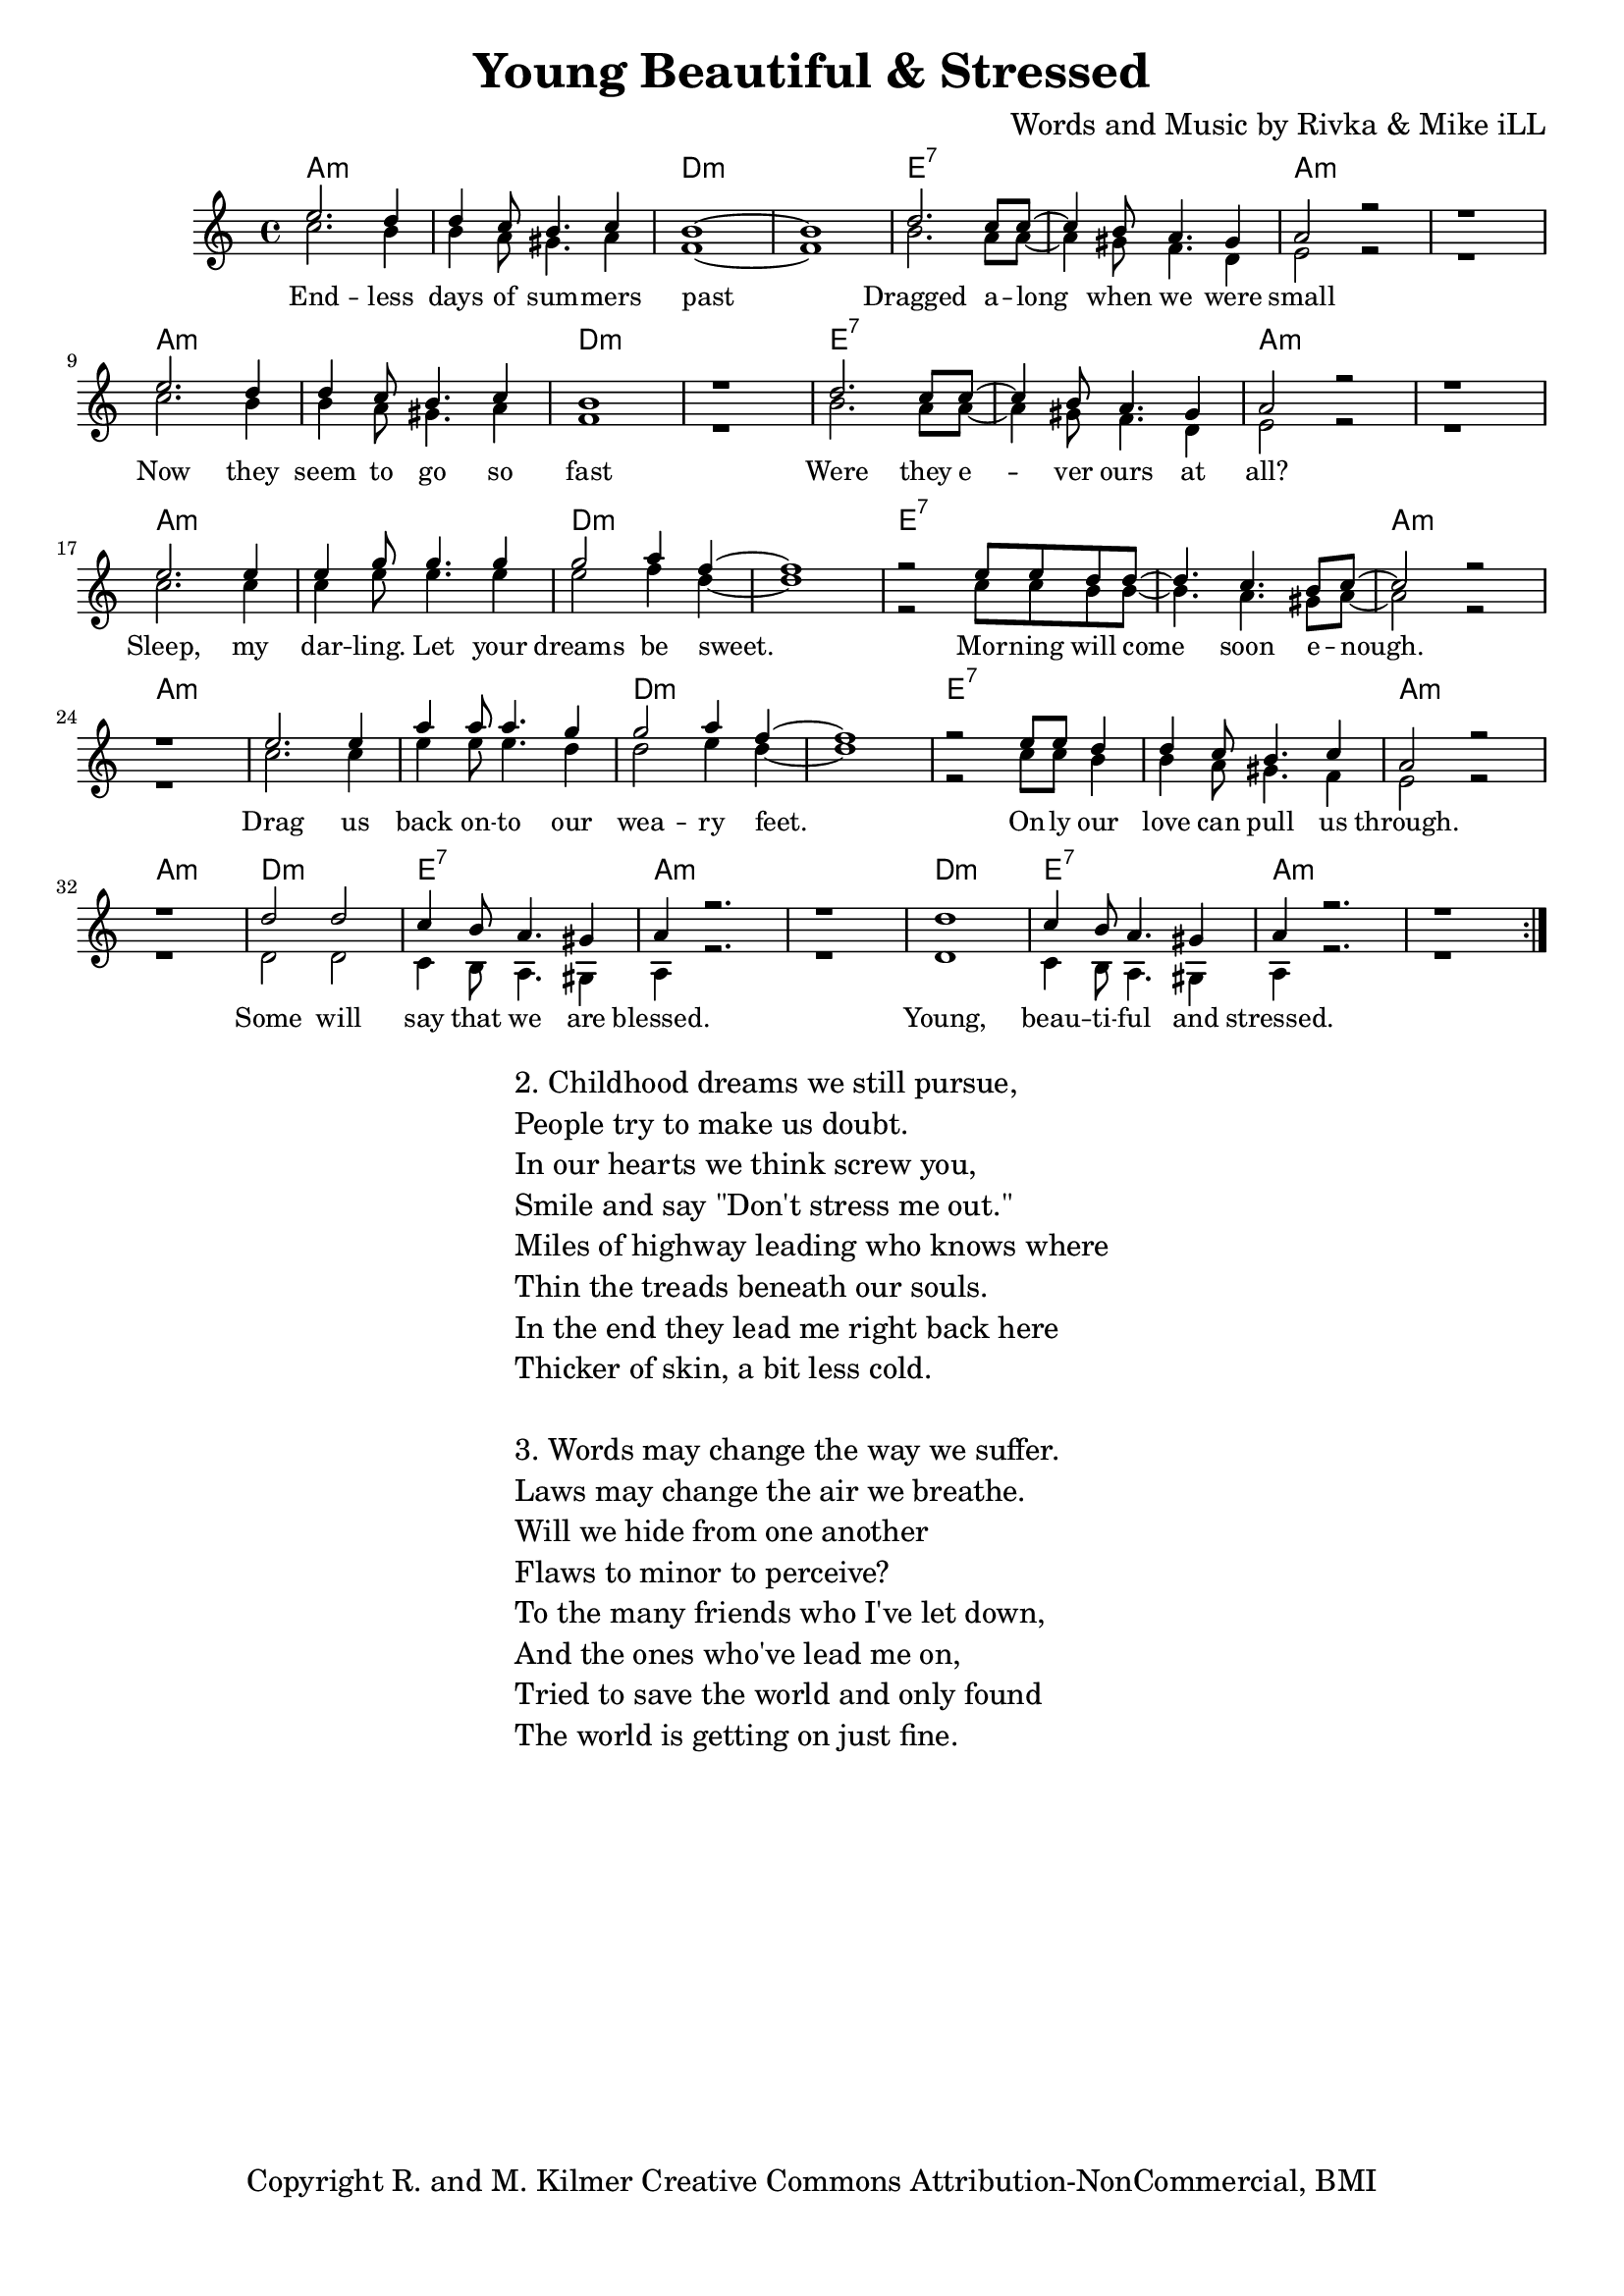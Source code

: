 \version "2.19.45"
\paper{ print-page-number = ##f bottom-margin = 0.5\in }

\header {
  title = "Young Beautiful & Stressed"
  composer = "Words and Music by Rivka & Mike iLL"
  tagline = "Copyright R. and M. Kilmer Creative Commons Attribution-NonCommercial, BMI"
}

melody = \relative c'' {
  \clef treble
  \key a \minor
  \time 4/4 
	\new Voice = "words" {
		\voiceOne 
		\repeat volta 2 {
			e2. d4 | d c8 b4. c4 | b1~ | b | % Endless days
			d2. c8 c~ | c4 b8 a4. gis4 | a2 r | r1 | % Dragged
			e'2. d4 | d c8 b4. c4 | b1 | r | % Now they
			d2. c8 c~ | c4 b8 a4. gis4 | a2 r | r1 | % Were they
			e'2. e4 | e g8 g4. g4 | g2 a4 f~ | f1 | % Sleep my
			r2 e8 e d d~ | d4. c b8 c~ | c2 r | r1 | % Morning will come
			e2. e4 | a a8 a4. g4 | g2 a4 f~ | f1 | % Drag us
			r2 e8 e d4 | d c8 b4. c4 | a2 r | r1 | % Only our love
			d2 d | c4 b8 a4. gis4 | a4 r2. | r1 | % Some will say
			d1 | c4 b8 a4. gis4 | a4 r2. | r1 | % Young, beautiful
		}
	}
}

harmony = \relative c'' {
  \voiceTwo
	c2. b4 | b a8 gis4. a4 | f1~ | f |
	b2. a8 a~ | a4 gis8 f4. d4 | e2 r | r1 | % Dragged
	c'2. b4 | b a8 gis4. a4 | f1 | r | % Now they
	b2. a8 a~ | a4 gis8 f4. d4 | e2 r | r1 | % Were they
	c'2. c4 | c e8 e4. e4 | e2 f4 d~ | d1 | % Sleep my
	r2 c8 c b b~ | b4. a gis8 a~ | a2 r | r1 | % Morning will come
	c2. c4 | e e8 e4. d4 | d2 e4 d~ | d1 | % Drag us
	r2 c8 c b4 | b a8 gis4. f4 | e2 r | r1 | % Only our love
	d2 d | c4 b8 a4. gis4 | a4 r2. | r1 | % Some will say
	d1 | c4 b8 a4. gis4 | a4 r2. | r1 | % Young, beautiful
}

text =  \lyricmode {
	End -- less days of sum -- mers past
	Dragged a -- long when we were small
	Now they seem to go so fast
	Were they e -- ver ours at all?
	Sleep, my dar -- ling. Let your dreams be sweet.
	Mor -- ning will come soon e -- nough.
	Drag us back on -- to our wea -- ry feet.
	On -- ly our love can pull us through.
	Some will say that we are blessed.
	Young, beau -- ti -- ful and stressed.
}

harmonies = \chordmode {
  	a1:m |a:m |d:m |d:m |
  	e:7 | e:7 | a:m | a:m |
  	a:m |a:m |d:m |d:m |
  	e:7 | e:7 | a:m | a:m |
  	a:m |a:m |d:m |d:m |
  	e:7 | e:7 | a:m | a:m |
  	a:m |a:m |d:m |d:m |
  	e:7 | e:7 | a:m | a:m |
  	d:m | e:7 | a:m | a:m |
  	d:m | e:7 | a:m | a:m |
}

\score {
  <<
    \new ChordNames {
      \set chordChanges = ##t
      \harmonies
    }
    \new Staff  {
    <<
    	\new Voice = "upper" { \melody }
    	\new Voice = "lower" { \harmony }
    >>
  	}
  	\new Lyrics \lyricsto "words" \text
  >>
  
  
  \layout { 
   #(layout-set-staff-size 16)
   }
  \midi { 
  	\tempo 4 = 125
  }
  
}

%Additional Verses
\markup \fill-line {
\column {
"2. Childhood dreams we still pursue,"
"People try to make us doubt."
"In our hearts we think screw you,"
"Smile and say \"Don't stress me out.\""
"Miles of highway leading who knows where"
"Thin the treads beneath our souls."
"In the end they lead me right back here"
"Thicker of skin, a bit less cold."
" "
"3. Words may change the way we suffer."
"Laws may change the air we breathe."
"Will we hide from one another"
"Flaws to minor to perceive?"
"To the many friends who I've let down,"
"And the ones who've lead me on,"
"Tried to save the world and only found"
"The world is getting on just fine."

" "
  }
}

